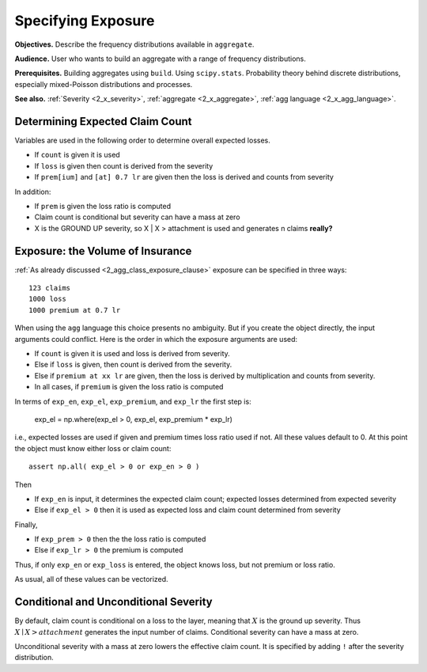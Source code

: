 .. _2_x_exposure:

Specifying Exposure
======================


**Objectives.**  Describe the frequency distributions available in ``aggregate``.

**Audience.** User who wants to build an aggregate with a range of frequency distributions.

**Prerequisites.** Building aggregates using ``build``. Using ``scipy.stats``. Probability theory behind discrete distributions, especially mixed-Poisson distributions and processes.

**See also.** :ref:`Severity <2_x_severity>`, :ref:`aggregate <2_x_aggregate>`, :ref:`agg language <2_x_agg_language>`.



Determining Expected Claim Count
--------------------------------

Variables are used in the following order to determine overall expected
losses.

-  If ``count`` is given it is used
-  If ``loss`` is given then count is derived from the severity
-  If ``prem[ium]`` and ``[at] 0.7 lr`` are given then the loss is
   derived and counts from severity

In addition:

-  If ``prem`` is given the loss ratio is computed
-  Claim count is conditional but severity can have a mass at zero
-  X is the GROUND UP severity, so X \| X > attachment is used and
   generates n claims **really?**



Exposure: the Volume of Insurance
----------------------------------

:ref:`As already discussed <2_agg_class_exposure_clause>` exposure can be specified in three ways:

::

       123 claims
       1000 loss
       1000 premium at 0.7 lr

When using the ``agg`` language this choice presents no ambiguity. But if you create the
object directly, the input arguments could conflict. Here is the order in which the
exposure arguments are used:

* If ``count`` is given it is used and loss is derived from severity.
* Else if ``loss`` is given, then count is derived from the severity.
* Else if ``premium at xx lr`` are given, then the loss is derived by multiplication and counts from severity.
* In all cases, if ``premium`` is given the loss ratio is computed

.. distributions.py about line 880

In terms of ``exp_en``, ``exp_el``, ``exp_premium``, and ``exp_lr`` the first step is:

    exp_el = np.where(exp_el > 0, exp_el, exp_premium * exp_lr)

i.e., expected losses are used if given and premium times loss ratio used if not. All these values default to 0.
At this point the object must know either loss or claim count::

    assert np.all( exp_el > 0 or exp_en > 0 )

Then

* If ``exp_en`` is input, it determines the expected claim count; expected losses determined from expected severity
* Else if ``exp_el > 0`` then it is used as expected loss and claim count determined from severity

Finally,

* If ``exp_prem > 0`` then the the loss ratio is computed
* Else if ``exp_lr > 0`` the premium is computed

Thus, if only ``exp_en`` or ``exp_loss`` is entered, the object knows loss, but not premium or loss ratio.

As usual, all of these values can be vectorized.

Conditional and Unconditional Severity
--------------------------------------

By default, claim count is conditional  on a loss to the layer, meaning that :math:`X` is the ground up severity.
Thus :math:`X \mid X > \mathit{attachment}` generates the input number of claims.
Conditional severity can have a mass at zero.

Unconditional severity with a mass at zero lowers the effective claim count.
It is specified by adding ``!`` after the severity distribution.

.. ipython:: python
    :okwarning:

    from aggregate import build, qd

    cond = build('agg Conditional   10 claims 10 x 10 sev 5 * expon   poisson')
    uncd = build('agg Unconditional 10 claims 10 x 10 sev 5 * expon ! poisson')
    qd(cond.describe)
    qd(uncd.describe)
    print(cond.sevs[0].sf(10), uncd.agg_m / cond.agg_m)


